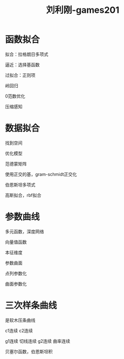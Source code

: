 :PROPERTIES:
:ID:       e2bf25a3-f1e8-44ea-aeda-0623bb22ba98
:END:
#+title: 刘利刚-games201
#+filetags: :graphic:games:lesson:
* 函数拟合
  拟合：拉格朗日多项式

  逼近：选择基函数

  过拟合：正则项

  岭回归

  0范数优化
  
  压缩感知
* 数据拟合
  找到空间

  优化模型

  范德蒙矩阵

  使用正交的基，gram-schmidt正交化

  伯恩斯坦多项式

  高斯拟合，rbf拟合
* 参数曲线
  多元函数，深度网络

  向量值函数

  本征维度

  参数曲面

  点列参数化

  曲面参数化
* 三次样条曲线
  是软木压条曲线

  c1连续 c2连续

  g1连续 切线连续 g2连续 曲率连续

  贝塞尔函数，伯恩斯坦积
  

